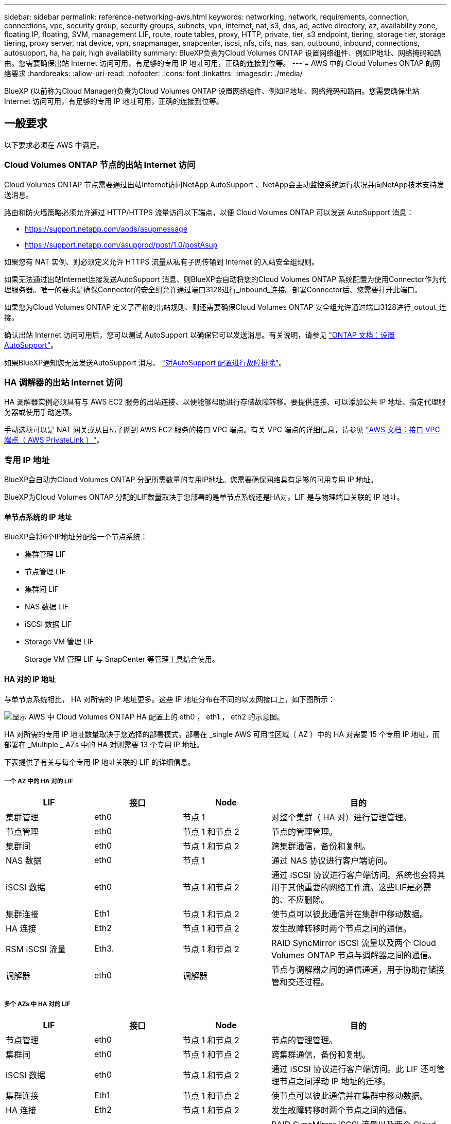 ---
sidebar: sidebar 
permalink: reference-networking-aws.html 
keywords: networking, network, requirements, connection, connections, vpc, security group, security groups, subnets, vpn, internet, nat, s3, dns, ad, active directory, az, availability zone, floating IP, floating, SVM, management LIF, route, route tables, proxy, HTTP, private, tier, s3 endpoint, tiering, storage tier, storage tiering, proxy server, nat device, vpn, snapmanager, snapcenter, iscsi, nfs, cifs, nas, san, outbound, inbound, connections, autosupport, ha, ha pair, high availability 
summary: BlueXP负责为Cloud Volumes ONTAP 设置网络组件、例如IP地址、网络掩码和路由。您需要确保出站 Internet 访问可用，有足够的专用 IP 地址可用，正确的连接到位等。 
---
= AWS 中的 Cloud Volumes ONTAP 的网络要求
:hardbreaks:
:allow-uri-read: 
:nofooter: 
:icons: font
:linkattrs: 
:imagesdir: ./media/


[role="lead"]
BlueXP (以前称为Cloud Manager)负责为Cloud Volumes ONTAP 设置网络组件、例如IP地址、网络掩码和路由。您需要确保出站 Internet 访问可用，有足够的专用 IP 地址可用，正确的连接到位等。



== 一般要求

以下要求必须在 AWS 中满足。



=== Cloud Volumes ONTAP 节点的出站 Internet 访问

Cloud Volumes ONTAP 节点需要通过出站Internet访问NetApp AutoSupport 、NetApp会主动监控系统运行状况并向NetApp技术支持发送消息。

路由和防火墙策略必须允许通过 HTTP/HTTPS 流量访问以下端点，以便 Cloud Volumes ONTAP 可以发送 AutoSupport 消息：

* https://support.netapp.com/aods/asupmessage
* https://support.netapp.com/asupprod/post/1.0/postAsup


如果您有 NAT 实例、则必须定义允许 HTTPS 流量从私有子网传输到 Internet 的入站安全组规则。

如果无法通过出站Internet连接发送AutoSupport 消息、则BlueXP会自动将您的Cloud Volumes ONTAP 系统配置为使用Connector作为代理服务器。唯一的要求是确保Connector的安全组允许通过端口3128进行_inbound_连接。部署Connector后、您需要打开此端口。

如果您为Cloud Volumes ONTAP 定义了严格的出站规则、则还需要确保Cloud Volumes ONTAP 安全组允许通过端口3128进行_outout_连接。

确认出站 Internet 访问可用后，您可以测试 AutoSupport 以确保它可以发送消息。有关说明，请参见 https://docs.netapp.com/us-en/ontap/system-admin/setup-autosupport-task.html["ONTAP 文档：设置 AutoSupport"^]。

如果BlueXP通知您无法发送AutoSupport 消息、 link:task-verify-autosupport.html#troubleshoot-your-autosupport-configuration["对AutoSupport 配置进行故障排除"]。



=== HA 调解器的出站 Internet 访问

HA 调解器实例必须具有与 AWS EC2 服务的出站连接、以便能够帮助进行存储故障转移。要提供连接、可以添加公共 IP 地址、指定代理服务器或使用手动选项。

手动选项可以是 NAT 网关或从目标子网到 AWS EC2 服务的接口 VPC 端点。有关 VPC 端点的详细信息，请参见 http://docs.aws.amazon.com/AmazonVPC/latest/UserGuide/vpce-interface.html["AWS 文档：接口 VPC 端点（ AWS PrivateLink ）"^]。



=== 专用 IP 地址

BlueXP会自动为Cloud Volumes ONTAP 分配所需数量的专用IP地址。您需要确保网络具有足够的可用专用 IP 地址。

BlueXP为Cloud Volumes ONTAP 分配的LIF数量取决于您部署的是单节点系统还是HA对。LIF 是与物理端口关联的 IP 地址。



==== 单节点系统的 IP 地址

BlueXP会将6个IP地址分配给一个节点系统：

* 集群管理 LIF
* 节点管理 LIF
* 集群间 LIF
* NAS 数据 LIF
* iSCSI 数据 LIF
* Storage VM 管理 LIF
+
Storage VM 管理 LIF 与 SnapCenter 等管理工具结合使用。





==== HA 对的 IP 地址

与单节点系统相比， HA 对所需的 IP 地址更多。这些 IP 地址分布在不同的以太网接口上，如下图所示：

image:diagram_cvo_aws_networking_ha.png["显示 AWS 中 Cloud Volumes ONTAP HA 配置上的 eth0 ， eth1 ， eth2 的示意图。"]

HA 对所需的专用 IP 地址数量取决于您选择的部署模式。部署在 _single AWS 可用性区域（ AZ ）中的 HA 对需要 15 个专用 IP 地址，而部署在 _Multiple _ AZs 中的 HA 对则需要 13 个专用 IP 地址。

下表提供了有关与每个专用 IP 地址关联的 LIF 的详细信息。



===== 一个 AZ 中的 HA 对的 LIF

[cols="20,20,20,40"]
|===
| LIF | 接口 | Node | 目的 


| 集群管理 | eth0 | 节点 1 | 对整个集群（ HA 对）进行管理管理。 


| 节点管理 | eth0 | 节点 1 和节点 2 | 节点的管理管理。 


| 集群间 | eth0 | 节点 1 和节点 2 | 跨集群通信，备份和复制。 


| NAS 数据 | eth0 | 节点 1 | 通过 NAS 协议进行客户端访问。 


| iSCSI 数据 | eth0 | 节点 1 和节点 2 | 通过 iSCSI 协议进行客户端访问。系统也会将其用于其他重要的网络工作流。这些LIF是必需的、不应删除。 


| 集群连接 | Eth1 | 节点 1 和节点 2 | 使节点可以彼此通信并在集群中移动数据。 


| HA 连接 | Eth2 | 节点 1 和节点 2 | 发生故障转移时两个节点之间的通信。 


| RSM iSCSI 流量 | Eth3. | 节点 1 和节点 2 | RAID SyncMirror iSCSI 流量以及两个 Cloud Volumes ONTAP 节点与调解器之间的通信。 


| 调解器 | eth0 | 调解器 | 节点与调解器之间的通信通道，用于协助存储接管和交还过程。 
|===


===== 多个 AZs 中 HA 对的 LIF

[cols="20,20,20,40"]
|===
| LIF | 接口 | Node | 目的 


| 节点管理 | eth0 | 节点 1 和节点 2 | 节点的管理管理。 


| 集群间 | eth0 | 节点 1 和节点 2 | 跨集群通信，备份和复制。 


| iSCSI 数据 | eth0 | 节点 1 和节点 2 | 通过 iSCSI 协议进行客户端访问。此 LIF 还可管理节点之间浮动 IP 地址的迁移。 


| 集群连接 | Eth1 | 节点 1 和节点 2 | 使节点可以彼此通信并在集群中移动数据。 


| HA 连接 | Eth2 | 节点 1 和节点 2 | 发生故障转移时两个节点之间的通信。 


| RSM iSCSI 流量 | Eth3. | 节点 1 和节点 2 | RAID SyncMirror iSCSI 流量以及两个 Cloud Volumes ONTAP 节点与调解器之间的通信。 


| 调解器 | eth0 | 调解器 | 节点与调解器之间的通信通道，用于协助存储接管和交还过程。 
|===

TIP: 如果部署在多个可用性区域中，则会与多个 LIF 关联 link:reference-networking-aws.html#floatingips["浮动 IP 地址"]，不计入 AWS 专用 IP 限制。



=== 安全组

您无需创建安全组、因为BlueXP可以为您创建安全组。如果您需要使用自己的，请参见 link:reference-security-groups.html["安全组规则"]。



=== 数据分层连接

如果要将 EBS 用作性能层、将 AWS S3 用作容量层、则必须确保 Cloud Volumes ONTAP 与 S3 建立连接。提供该连接的最佳方法是创建到 S3 服务的 VPC 端点。有关说明，请参见 https://docs.aws.amazon.com/AmazonVPC/latest/UserGuide/vpce-gateway.html#create-gateway-endpoint["AWS 文档：创建网关端点"^]。

创建 VPC 端点时，请确保选择与 Cloud Volumes ONTAP 实例对应的区域、 VPC 和路由表。您还必须修改安全组才能添加出站 HTTPS 规则、该规则允许通信到 S3 端点。否则， Cloud Volumes ONTAP 无法连接到 S3 服务。

如果遇到任何问题，请参见 https://aws.amazon.com/premiumsupport/knowledge-center/connect-s3-vpc-endpoint/["AWS 支持知识中心：为什么我无法使用网关 VPC 端点连接到 S3 存储分段？"^]



=== 连接到 ONTAP 系统

要在AWS中的Cloud Volumes ONTAP 系统与其他网络中的ONTAP 系统之间复制数据、您必须在AWS VPC与其他网络(例如企业网络)之间建立VPN连接。有关说明，请参见 https://docs.aws.amazon.com/AmazonVPC/latest/UserGuide/SetUpVPNConnections.html["AWS 文档：设置 AWS VPN 连接"^]。



=== 用于 CIFS 的 DNS 和 Active Directory

如果要配置 CIFS 存储、必须在 AWS 中设置 DNS 和 Active Directory 或将内部设置扩展到 AWS 。

DNS 服务器必须为 Active Directory 环境提供名称解析服务。您可以将 DHCP 选项集配置为使用默认的 EC2 DNS 服务器、该服务器不能是 Active Directory 环境使用的 DNS 服务器。

有关说明，请参见 https://aws-quickstart.github.io/quickstart-microsoft-activedirectory/["AWS 文档： AWS 云上的 Active Directory 域服务：快速入门参考部署"^]。



=== VPC共享

从9.11.1版开始、具有VPC共享的AWS支持Cloud Volumes ONTAP HA对。通过VPC共享、您的组织可以与其他AWS帐户共享子网。要使用此配置、您必须设置AWS环境、然后使用API部署HA对。

link:task-deploy-aws-shared-vpc.html["了解如何在共享子网中部署HA对"]。



== 多个 AZs 中 HA 对的要求

其他 AWS 网络要求适用于使用多可用性区域（ Azs ）的 Cloud Volumes ONTAP HA 配置。在启动HA对之前、您应查看这些要求、因为在创建工作环境时、您必须在BlueXP中输入网络详细信息。

要了解 HA 对的工作原理，请参见 link:concept-ha.html["高可用性对"]。

可用性区域:: 此 HA 部署模型使用多个 AUS 来确保数据的高可用性。您应该为每个 Cloud Volumes ONTAP 实例和调解器实例使用专用的 AZ ，该实例在 HA 对之间提供通信通道。


每个可用性区域都应有一个子网。

[[floatingips]]
用于 NAS 数据和集群 /SVM 管理的浮动 IP 地址:: 多个 AZs 中的 HA 配置使用浮动 IP 地址，如果发生故障，这些地址会在节点之间迁移。除非您自己，否则它们不能从 VPC 外部本机访问 link:task-setting-up-transit-gateway.html["设置 AWS 传输网关"]。
+
--
一个浮动 IP 地址用于集群管理、一个用于节点 1 上的 NFS/CIFS 数据、一个用于节点 2 上的 NFS/CIFS 数据。SVM 管理的第四个浮动 IP 地址是可选的。


NOTE: 如果将 SnapDrive for Windows 或 SnapCenter 与 HA 对结合使用，则 SVM 管理 LIF 需要浮动 IP 地址。

创建Cloud Volumes ONTAP HA工作环境时、您需要在BlueXP中输入浮动IP地址。BlueXP在启动系统时会将IP地址分配给HA对。

对于部署 HA 配置的 AWS 区域中的所有 vPC ，浮动 IP 地址必须不在 CIDR 块的范围内。将浮动 IP 地址视为您所在地区 VPC 之外的逻辑子网。

以下示例显示了 AWS 区域中浮动 IP 地址与 VPC 之间的关系。虽然浮动 IP 地址不在所有 VPC 的 CIDR 块之外，但它们可以通过路由表路由到子网。

image:diagram_ha_floating_ips.png["一个概念图，显示了 AWS 区域中五个 vPC 的 CIDR 块以及 VPC 的 CIDR 块之外的三个浮动 IP 地址。"]


NOTE: BlueXP会自动创建静态IP地址、用于从VPC外部的客户端进行iSCSI访问和NAS访问。您无需满足这些类型的 IP 地址的任何要求。

--
传输网关，用于从 VPC 外部启用浮动 IP 访问:: 如果需要， link:task-setting-up-transit-gateway.html["设置 AWS 传输网关"] 允许从 HA 对所在的 VPC 外部访问 HA 对的浮动 IP 地址。
路由表:: 在BlueXP中指定浮动IP地址后、系统将提示您选择应包含浮动IP地址路由的路由表。这将启用客户端对 HA 对的访问。
+
--
如果VPC中的子网只有一个路由表(主路由表)、则BlueXP会自动将浮动IP地址添加到该路由表中。如果您有多个路由表，则在启动 HA 对时选择正确的路由表非常重要。否则，某些客户端可能无法访问 Cloud Volumes ONTAP 。

例如，您可能有两个子网与不同的路由表相关联。如果选择路由表 A ，而不选择路由表 B ，则与路由表 A 关联的子网中的客户端可以访问 HA 对，但与路由表 B 关联的子网中的客户端无法访问。

有关路由表的详细信息，请参见 http://docs.aws.amazon.com/AmazonVPC/latest/UserGuide/VPC_Route_Tables.html["AWS 文档：路由表"^]。

--
与 NetApp 管理工具的连接:: 要对多个 AZs 中的 HA 配置使用 NetApp 管理工具，您可以选择两种连接方式：
+
--
. 在其他 VPC 和中部署 NetApp 管理工具 link:task-setting-up-transit-gateway.html["设置 AWS 传输网关"]。通过网关，可以从 VPC 外部访问集群管理接口的浮动 IP 地址。
. 在与 NAS 客户端具有类似路由配置的同一 VPC 中部署 NetApp 管理工具。


--




=== HA 配置示例

下图显示了多个 AZs 中特定于 HA 对的网络组件：三个可用性区域，三个子网，浮动 IP 地址和路由表。

image:diagram_ha_networking.png["显示 Cloud Volumes ONTAP HA 架构中组件的概念映像：两个 Cloud Volumes ONTAP 节点和一个调解器实例，每个节点位于不同的可用性区域。"]



== 连接器的要求

设置您的网络，以便 Connector 能够管理公有云环境中的资源和流程。最重要的步骤是确保对各种端点的出站 Internet 访问。


TIP: 如果您的网络使用代理服务器与 Internet 进行所有通信，则可以从设置页面指定代理服务器。请参见 https://docs.netapp.com/us-en/cloud-manager-setup-admin/task-configuring-proxy.html["将 Connector 配置为使用代理服务器"^]。



=== 连接到目标网络

连接器要求与要部署 Cloud Volumes ONTAP 的 VPC 和 VN 集建立网络连接。

例如，如果您在公司网络中安装了连接器，则必须设置与启动 Cloud Volumes ONTAP 的 VPC 或 vNet 的 VPN 连接。



=== 出站 Internet 访问

连接器需要通过出站 Internet 访问来管理公有云环境中的资源和流程。

[cols="2*"]
|===
| 端点 | 目的 


| https://support.netapp.com | 获取许可信息并向 NetApp 支持部门发送 AutoSupport 消息。 


| https://*.cloudmanager.cloud.netapp.com \https://cloudmanager.cloud.netapp.com | 在BlueXP中提供SaaS功能和服务。 


| https://cloudmanagerinfraprod.azurecr.io \https://*.blob.core.windows.net | 升级 Connector 及其 Docker 组件。 
|===